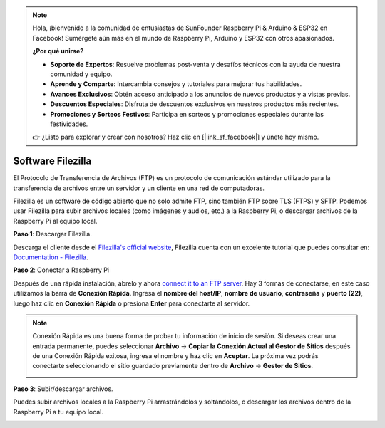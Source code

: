 .. note::

    Hola, ¡bienvenido a la comunidad de entusiastas de SunFounder Raspberry Pi & Arduino & ESP32 en Facebook! Sumérgete aún más en el mundo de Raspberry Pi, Arduino y ESP32 con otros apasionados.

    **¿Por qué unirse?**

    - **Soporte de Expertos**: Resuelve problemas post-venta y desafíos técnicos con la ayuda de nuestra comunidad y equipo.
    - **Aprende y Comparte**: Intercambia consejos y tutoriales para mejorar tus habilidades.
    - **Avances Exclusivos**: Obtén acceso anticipado a los anuncios de nuevos productos y a vistas previas.
    - **Descuentos Especiales**: Disfruta de descuentos exclusivos en nuestros productos más recientes.
    - **Promociones y Sorteos Festivos**: Participa en sorteos y promociones especiales durante las festividades.

    👉 ¿Listo para explorar y crear con nosotros? Haz clic en [|link_sf_facebook|] y únete hoy mismo.

.. _filezilla:

Software Filezilla
==========================

.. image:: img/filezilla_icon.png

El Protocolo de Transferencia de Archivos (FTP) es un protocolo de comunicación estándar utilizado para la transferencia de archivos entre un servidor y un cliente en una red de computadoras.

Filezilla es un software de código abierto que no solo admite FTP, sino también FTP sobre TLS (FTPS) y SFTP. Podemos usar Filezilla para subir archivos locales (como imágenes y audios, etc.) a la Raspberry Pi, o descargar archivos de la Raspberry Pi al equipo local.

**Paso 1**: Descargar Filezilla.

Descarga el cliente desde el `Filezilla's official website <https://filezilla-project.org/>`_, Filezilla cuenta con un excelente tutorial que puedes consultar en: `Documentation - Filezilla <https://wiki.filezilla-project.org/Documentation>`_.

**Paso 2**: Conectar a Raspberry Pi

Después de una rápida instalación, ábrelo y ahora `connect it to an FTP server <https://wiki.filezilla-project.org/Using#Connecting_to_an_FTP_server>`_. Hay 3 formas de conectarse, en este caso utilizamos la barra de **Conexión Rápida**. Ingresa el **nombre del host/IP**, **nombre de usuario**, **contraseña** y **puerto (22)**, luego haz clic en **Conexión Rápida** o presiona **Enter** para conectarte al servidor.

.. image:: img/filezilla_connect.png

.. note::

    Conexión Rápida es una buena forma de probar tu información de inicio de sesión. Si deseas crear una entrada permanente, puedes seleccionar **Archivo** -> **Copiar la Conexión Actual al Gestor de Sitios** después de una Conexión Rápida exitosa, ingresa el nombre y haz clic en **Aceptar**. La próxima vez podrás conectarte seleccionando el sitio guardado previamente dentro de **Archivo** -> **Gestor de Sitios**.

    .. image:: img/ftp_site.png

**Paso 3**: Subir/descargar archivos.

Puedes subir archivos locales a la Raspberry Pi arrastrándolos y soltándolos, o descargar los archivos dentro de la Raspberry Pi a tu equipo local.

.. image:: img/upload_ftp.png
